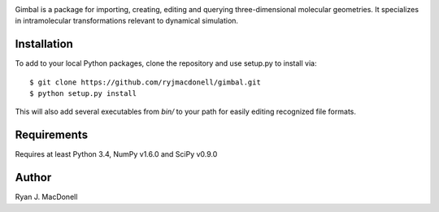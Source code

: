 .. image:: https://github.com/ryjmacdonell/gimbal/blob/master/docs/gimbal_logo.svg

.. image:: https://travis-ci.org/ryjmacdonell/gimbal.svg?branch=master
    :target: https://travis-ci.org/ryjmacdonell/gimbal

.. image:: https://readthedocs.org/projects/gimbal/badge/?version=latest
    :target: https://gimbal.readthedocs.io/en/latest/?badge=latest

.. image:: https://codecov.io/gh/ryjmacdonell/gimbal/branch/master/graph/badge.svg
    :target: https://codecov.io/gh/ryjmacdonell/gimbal

Gimbal is a package for importing, creating, editing and querying
three-dimensional molecular geometries. It specializes in intramolecular
transformations relevant to dynamical simulation.

Installation
------------
To add to your local Python packages, clone the repository and use setup.py
to install via::

    $ git clone https://github.com/ryjmacdonell/gimbal.git
    $ python setup.py install

This will also add several executables from `bin/` to your path for easily
editing recognized file formats.

Requirements
------------
Requires at least Python 3.4, NumPy v1.6.0 and SciPy v0.9.0

Author
------
Ryan J. MacDonell
